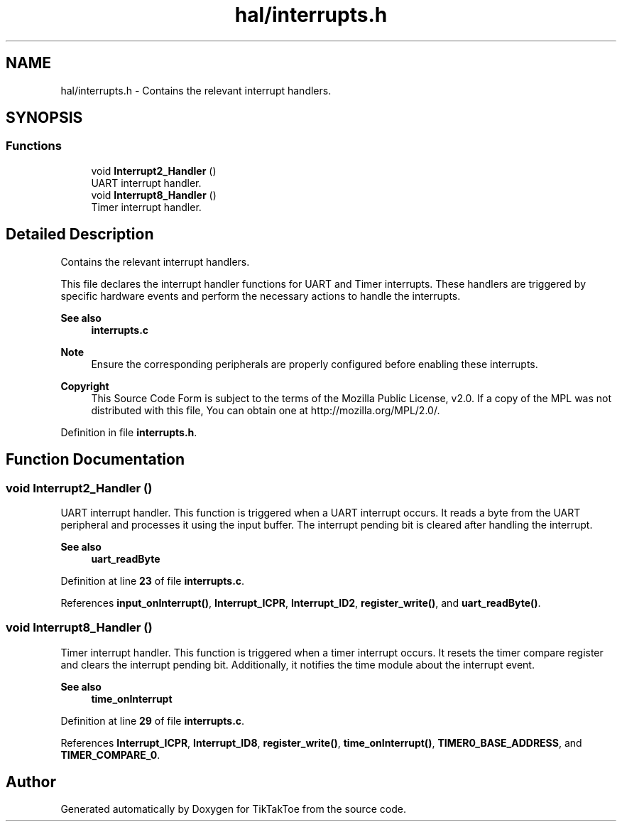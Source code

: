 .TH "hal/interrupts.h" 3 "TikTakToe" \" -*- nroff -*-
.ad l
.nh
.SH NAME
hal/interrupts.h \- Contains the relevant interrupt handlers\&.  

.SH SYNOPSIS
.br
.PP
.SS "Functions"

.in +1c
.ti -1c
.RI "void \fBInterrupt2_Handler\fP ()"
.br
.RI "UART interrupt handler\&. "
.ti -1c
.RI "void \fBInterrupt8_Handler\fP ()"
.br
.RI "Timer interrupt handler\&. "
.in -1c
.SH "Detailed Description"
.PP 
Contains the relevant interrupt handlers\&. 

This file declares the interrupt handler functions for UART and Timer interrupts\&. These handlers are triggered by specific hardware events and perform the necessary actions to handle the interrupts\&.

.PP
\fBSee also\fP
.RS 4
\fBinterrupts\&.c\fP
.RE
.PP
\fBNote\fP
.RS 4
Ensure the corresponding peripherals are properly configured before enabling these interrupts\&.
.RE
.PP
\fBCopyright\fP
.RS 4
This Source Code Form is subject to the terms of the Mozilla Public License, v2\&.0\&. If a copy of the MPL was not distributed with this file, You can obtain one at http://mozilla.org/MPL/2.0/\&. 
.RE
.PP

.PP
Definition in file \fBinterrupts\&.h\fP\&.
.SH "Function Documentation"
.PP 
.SS "void Interrupt2_Handler ()"

.PP
UART interrupt handler\&. This function is triggered when a UART interrupt occurs\&. It reads a byte from the UART peripheral and processes it using the input buffer\&. The interrupt pending bit is cleared after handling the interrupt\&.

.PP
\fBSee also\fP
.RS 4
\fBuart_readByte\fP 
.RE
.PP

.PP
Definition at line \fB23\fP of file \fBinterrupts\&.c\fP\&.
.PP
References \fBinput_onInterrupt()\fP, \fBInterrupt_ICPR\fP, \fBInterrupt_ID2\fP, \fBregister_write()\fP, and \fBuart_readByte()\fP\&.
.SS "void Interrupt8_Handler ()"

.PP
Timer interrupt handler\&. This function is triggered when a timer interrupt occurs\&. It resets the timer compare register and clears the interrupt pending bit\&. Additionally, it notifies the time module about the interrupt event\&.

.PP
\fBSee also\fP
.RS 4
\fBtime_onInterrupt\fP 
.RE
.PP

.PP
Definition at line \fB29\fP of file \fBinterrupts\&.c\fP\&.
.PP
References \fBInterrupt_ICPR\fP, \fBInterrupt_ID8\fP, \fBregister_write()\fP, \fBtime_onInterrupt()\fP, \fBTIMER0_BASE_ADDRESS\fP, and \fBTIMER_COMPARE_0\fP\&.
.SH "Author"
.PP 
Generated automatically by Doxygen for TikTakToe from the source code\&.
